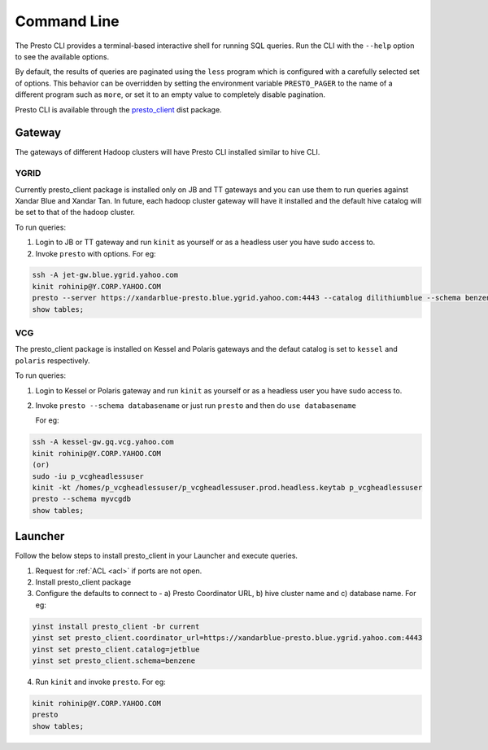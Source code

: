 Command Line
############

The Presto CLI provides a terminal-based interactive shell for running SQL queries.
Run the CLI with the ``--help`` option to see the available options.

By default, the results of queries are paginated using the ``less`` program which is
configured with a carefully selected set of options. This behavior can be
overridden by setting the environment variable ``PRESTO_PAGER`` to the name of a
different program such as ``more``, or set it to an empty value to completely disable pagination.

Presto CLI is available through the
`presto_client <https://dist.corp.yahoo.com/by-package/presto_client/>`_ dist package.

Gateway
*******
The gateways of different Hadoop clusters will have Presto CLI installed similar
to hive CLI.

YGRID
=====
Currently presto_client package is installed only on JB and TT gateways and
you can use them to run queries against Xandar Blue and Xandar Tan. In future,
each hadoop cluster gateway will have it installed and the default hive catalog
will be set to that of the hadoop cluster.

To run queries:

1. Login to JB or TT gateway and run ``kinit`` as yourself or as a headless user you have sudo access to.
2. Invoke ``presto`` with options. For eg:

.. code-block:: text

  ssh -A jet-gw.blue.ygrid.yahoo.com
  kinit rohinip@Y.CORP.YAHOO.COM
  presto --server https://xandarblue-presto.blue.ygrid.yahoo.com:4443 --catalog dilithiumblue --schema benzene
  show tables;

VCG
===
The presto_client package is installed on Kessel and Polaris gateways and the
defaut catalog is set to ``kessel`` and ``polaris`` respectively.

To run queries:

1. Login to Kessel or Polaris gateway and run ``kinit`` as yourself or as a headless user you have sudo access to.
2. Invoke ``presto --schema databasename`` or just run ``presto`` and then do ``use databasename``

   For eg:

.. code-block:: text

  ssh -A kessel-gw.gq.vcg.yahoo.com
  kinit rohinip@Y.CORP.YAHOO.COM
  (or)
  sudo -iu p_vcgheadlessuser
  kinit -kt /homes/p_vcgheadlessuser/p_vcgheadlessuser.prod.headless.keytab p_vcgheadlessuser
  presto --schema myvcgdb
  show tables;

Launcher
********
Follow the below steps to install presto_client in your Launcher and execute queries.

1. Request for :ref:`ACL <acl>` if ports are not open.
2. Install presto_client package
3. Configure the defaults to connect to - a) Presto Coordinator URL, b) hive cluster name and c) database name. For eg:

.. code-block:: text

  yinst install presto_client -br current
  yinst set presto_client.coordinator_url=https://xandarblue-presto.blue.ygrid.yahoo.com:4443
  yinst set presto_client.catalog=jetblue
  yinst set presto_client.schema=benzene

4. Run ``kinit`` and invoke ``presto``. For eg:

.. code-block:: text

  kinit rohinip@Y.CORP.YAHOO.COM
  presto
  show tables;